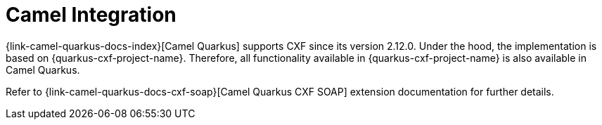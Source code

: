 [[camel-integration]]
= Camel Integration

{link-camel-quarkus-docs-index}[Camel Quarkus] supports CXF since its version 2.12.0.
Under the hood, the implementation is based on {quarkus-cxf-project-name}.
Therefore, all functionality available in {quarkus-cxf-project-name} is also available in Camel Quarkus.

Refer to {link-camel-quarkus-docs-cxf-soap}[Camel Quarkus CXF SOAP] extension documentation for further details.
